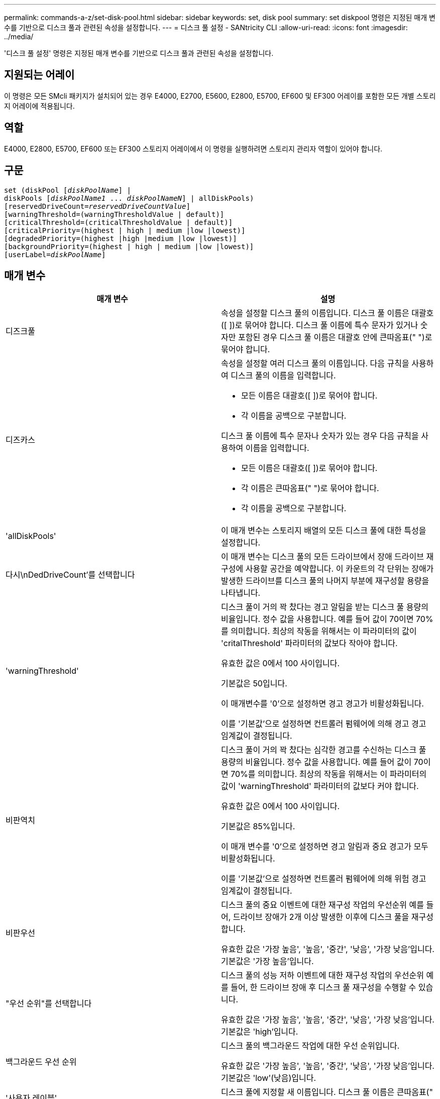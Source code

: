 ---
permalink: commands-a-z/set-disk-pool.html 
sidebar: sidebar 
keywords: set, disk pool 
summary: set diskpool 명령은 지정된 매개 변수를 기반으로 디스크 풀과 관련된 속성을 설정합니다. 
---
= 디스크 풀 설정 - SANtricity CLI
:allow-uri-read: 
:icons: font
:imagesdir: ../media/


[role="lead"]
'디스크 풀 설정' 명령은 지정된 매개 변수를 기반으로 디스크 풀과 관련된 속성을 설정합니다.



== 지원되는 어레이

이 명령은 모든 SMcli 패키지가 설치되어 있는 경우 E4000, E2700, E5600, E2800, E5700, EF600 및 EF300 어레이를 포함한 모든 개별 스토리지 어레이에 적용됩니다.



== 역할

E4000, E2800, E5700, EF600 또는 EF300 스토리지 어레이에서 이 명령을 실행하려면 스토리지 관리자 역할이 있어야 합니다.



== 구문

[source, cli, subs="+macros"]
----
set (diskPool pass:quotes[[_diskPoolName_]] |
diskPools pass:quotes[[_diskPoolName1_ ... _diskPoolNameN_]] | allDiskPools)
[reservedDriveCount=pass:quotes[_reservedDriveCountValue_]]
[warningThreshold=(warningThresholdValue | default)]
[criticalThreshold=(criticalThresholdValue | default)]
[criticalPriority=(highest | high | medium |low |lowest)]
[degradedPriority=(highest |high |medium |low |lowest)]
[backgroundPriority=(highest | high | medium |low |lowest)]
[userLabel=pass:quotes[_diskPoolName_]]
----


== 매개 변수

[cols="2*"]
|===
| 매개 변수 | 설명 


 a| 
디즈크풀
 a| 
속성을 설정할 디스크 풀의 이름입니다. 디스크 풀 이름은 대괄호([ ])로 묶어야 합니다. 디스크 풀 이름에 특수 문자가 있거나 숫자만 포함된 경우 디스크 풀 이름은 대괄호 안에 큰따옴표(" ")로 묶어야 합니다.



 a| 
디즈카스
 a| 
속성을 설정할 여러 디스크 풀의 이름입니다. 다음 규칙을 사용하여 디스크 풀의 이름을 입력합니다.

* 모든 이름은 대괄호([ ])로 묶어야 합니다.
* 각 이름을 공백으로 구분합니다.


디스크 풀 이름에 특수 문자나 숫자가 있는 경우 다음 규칙을 사용하여 이름을 입력합니다.

* 모든 이름은 대괄호([ ])로 묶어야 합니다.
* 각 이름은 큰따옴표(" ")로 묶어야 합니다.
* 각 이름을 공백으로 구분합니다.




 a| 
'allDiskPools'
 a| 
이 매개 변수는 스토리지 배열의 모든 디스크 풀에 대한 특성을 설정합니다.



 a| 
다시\nDedDriveCount'를 선택합니다
 a| 
이 매개 변수는 디스크 풀의 모든 드라이브에서 장애 드라이브 재구성에 사용할 공간을 예약합니다. 이 카운트의 각 단위는 장애가 발생한 드라이브를 디스크 풀의 나머지 부분에 재구성할 용량을 나타냅니다.



 a| 
'warningThreshold'
 a| 
디스크 풀이 거의 꽉 찼다는 경고 알림을 받는 디스크 풀 용량의 비율입니다. 정수 값을 사용합니다. 예를 들어 값이 70이면 70%를 의미합니다. 최상의 작동을 위해서는 이 파라미터의 값이 'critalThreshold' 파라미터의 값보다 작아야 합니다.

유효한 값은 0에서 100 사이입니다.

기본값은 50입니다.

이 매개변수를 '0'으로 설정하면 경고 경고가 비활성화됩니다.

이를 '기본값'으로 설정하면 컨트롤러 펌웨어에 의해 경고 경고 임계값이 결정됩니다.



 a| 
비판역치
 a| 
디스크 풀이 거의 꽉 찼다는 심각한 경고를 수신하는 디스크 풀 용량의 비율입니다. 정수 값을 사용합니다. 예를 들어 값이 70이면 70%를 의미합니다. 최상의 작동을 위해서는 이 파라미터의 값이 'warningThreshold' 파라미터의 값보다 커야 합니다.

유효한 값은 0에서 100 사이입니다.

기본값은 85%입니다.

이 매개 변수를 '0'으로 설정하면 경고 알림과 중요 경고가 모두 비활성화됩니다.

이를 '기본값'으로 설정하면 컨트롤러 펌웨어에 의해 위험 경고 임계값이 결정됩니다.



 a| 
비판우선
 a| 
디스크 풀의 중요 이벤트에 대한 재구성 작업의 우선순위 예를 들어, 드라이브 장애가 2개 이상 발생한 이후에 디스크 풀을 재구성합니다.

유효한 값은 '가장 높음', '높음', '중간', '낮음', '가장 낮음'입니다. 기본값은 '가장 높음'입니다.



 a| 
"우선 순위"를 선택합니다
 a| 
디스크 풀의 성능 저하 이벤트에 대한 재구성 작업의 우선순위 예를 들어, 한 드라이브 장애 후 디스크 풀 재구성을 수행할 수 있습니다.

유효한 값은 '가장 높음', '높음', '중간', '낮음', '가장 낮음'입니다. 기본값은 'high'입니다.



 a| 
백그라운드 우선 순위
 a| 
디스크 풀의 백그라운드 작업에 대한 우선 순위입니다.

유효한 값은 '가장 높음', '높음', '중간', '낮음', '가장 낮음'입니다. 기본값은 'low'(낮음)입니다.



 a| 
'사용자 레이블'
 a| 
디스크 풀에 지정할 새 이름입니다. 디스크 풀 이름은 큰따옴표(" ")로 묶어야 합니다.

|===


== 참고

각 디스크 풀 이름은 고유해야 합니다. 사용자 레이블에는 영숫자, 밑줄(_), 하이픈(-) 및 파운드(#)를 조합하여 사용할 수 있습니다. 사용자 레이블은 최대 30자까지 가능합니다.

임의의 디스크 풀 세트를 지정할 수 있습니다. 여러 개의 디스크 풀을 선택할 경우 userLabel 값을 설정하면 오류가 발생합니다.

선택적 매개 변수의 값을 지정하지 않으면 기본값이 할당됩니다.



== 디스크 풀 경고 임계값

각 디스크 풀에는 디스크 풀의 스토리지 용량이 거의 다 찼을 때 사용자에게 알리기 위해 2개의 점진적으로 심각한 수준의 경고가 있습니다. 알림의 임계값은 디스크 풀의 총 가용 용량에 사용된 용량의 백분율 중 입니다. 경고는 다음과 같습니다.

* 경고 -- 디스크 풀에서 사용된 용량이 거의 다 찼다는 경고의 첫 번째 수준입니다. 경고 경고의 임계값에 도달하면 Needs Attention(주의 필요) 조건이 생성되고 스토리지 관리 소프트웨어에 이벤트가 게시됩니다. 경고 임계값이 위험 임계값으로 대체됩니다. 기본 경고 임계값은 50%입니다.
* 심각 -- 디스크 풀에서 사용된 용량이 거의 다 찼다는 가장 심각한 수준의 알림입니다. 중요 알림 임계값에 도달하면 Needs Attention(주의 필요) 조건이 생성되고 이벤트가 스토리지 관리 소프트웨어에 게시됩니다. 경고 임계값이 위험 임계값으로 대체됩니다. 중요 경고의 기본 임계값은 85%입니다.


경고 알림 값이 항상 위험 알림 값보다 작아야 합니다. 경고 알림 값이 위험 알림 값과 같으면 중요 알림만 전송됩니다.



== 디스크 풀 백그라운드 작업입니다

디스크 풀은 다음과 같은 백그라운드 작업을 지원합니다.

* 재구성
* 인스턴트 가용성 형식(iaf)
* 형식
* 동적 용량 확장(DCE)
* 동적 용량 감소(DCR)
* DVE(Dynamic Volume Expansion)(디스크 풀의 경우 DVE는 백그라운드 작업이 아니라 동기식 작업으로 지원됩니다.)


디스크 풀은 백그라운드 명령을 대기열에 넣지 않습니다. 여러 개의 백그라운드 명령을 순차적으로 시작할 수 있지만 한 번에 두 개 이상의 백그라운드 작업을 시작하면 이전에 시작한 명령의 완료가 지연됩니다. 지원되는 백그라운드 작업의 상대적 우선 순위 수준은 다음과 같습니다.

. 재구성
. 형식
. iaf
. DCE/DCR




== 최소 펌웨어 레벨입니다

7.83
